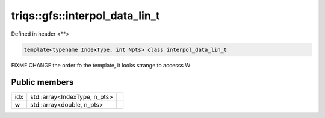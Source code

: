 ..
   Generated automatically by cpp2rst

.. highlight:: c
.. role:: red
.. role:: green
.. role:: param
.. role:: cppbrief


.. _triqs__gfs__interpol_data_lin_t:

triqs::gfs::interpol_data_lin_t
===============================

Defined in header <**>

.. code-block:: c

    template<typename IndexType, int Npts> class interpol_data_lin_t

FIXME CHANGE the order fo the template, it looks strange to accesss W




Public members
--------------

+-----+------------------------------+--+
| idx | std::array<IndexType, n_pts> |  |
+-----+------------------------------+--+
| w   | std::array<double, n_pts>    |  |
+-----+------------------------------+--+